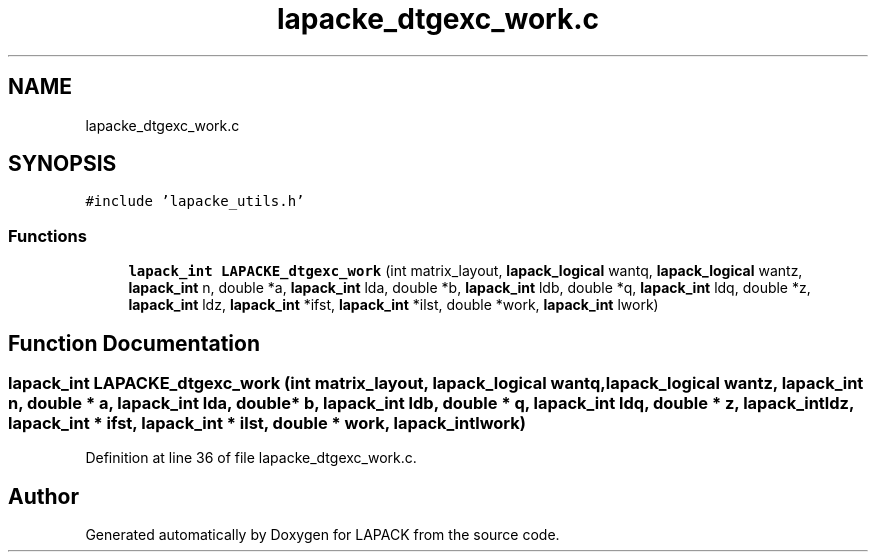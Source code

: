 .TH "lapacke_dtgexc_work.c" 3 "Tue Nov 14 2017" "Version 3.8.0" "LAPACK" \" -*- nroff -*-
.ad l
.nh
.SH NAME
lapacke_dtgexc_work.c
.SH SYNOPSIS
.br
.PP
\fC#include 'lapacke_utils\&.h'\fP
.br

.SS "Functions"

.in +1c
.ti -1c
.RI "\fBlapack_int\fP \fBLAPACKE_dtgexc_work\fP (int matrix_layout, \fBlapack_logical\fP wantq, \fBlapack_logical\fP wantz, \fBlapack_int\fP n, double *a, \fBlapack_int\fP lda, double *b, \fBlapack_int\fP ldb, double *q, \fBlapack_int\fP ldq, double *z, \fBlapack_int\fP ldz, \fBlapack_int\fP *ifst, \fBlapack_int\fP *ilst, double *work, \fBlapack_int\fP lwork)"
.br
.in -1c
.SH "Function Documentation"
.PP 
.SS "\fBlapack_int\fP LAPACKE_dtgexc_work (int matrix_layout, \fBlapack_logical\fP wantq, \fBlapack_logical\fP wantz, \fBlapack_int\fP n, double * a, \fBlapack_int\fP lda, double * b, \fBlapack_int\fP ldb, double * q, \fBlapack_int\fP ldq, double * z, \fBlapack_int\fP ldz, \fBlapack_int\fP * ifst, \fBlapack_int\fP * ilst, double * work, \fBlapack_int\fP lwork)"

.PP
Definition at line 36 of file lapacke_dtgexc_work\&.c\&.
.SH "Author"
.PP 
Generated automatically by Doxygen for LAPACK from the source code\&.
